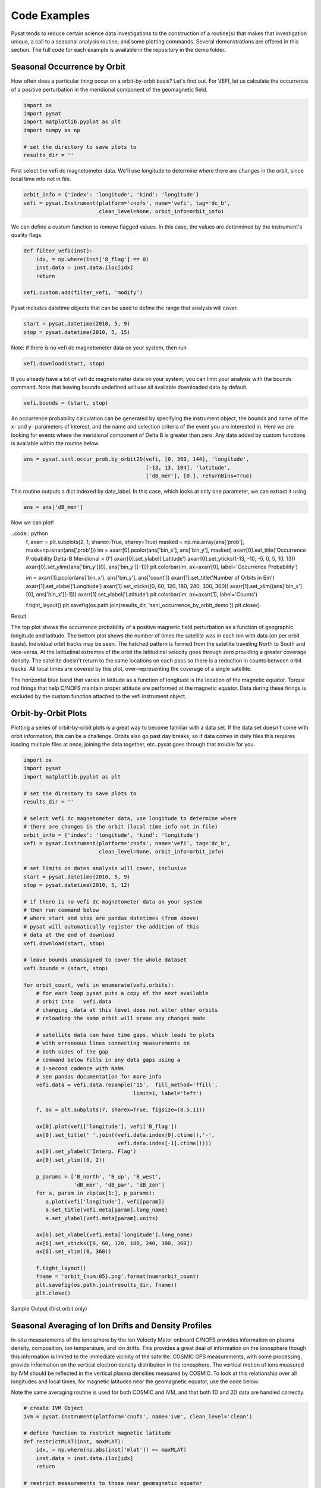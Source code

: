Code Examples
=============

Pysat tends to reduce certain science data investigations to the construction of a routine(s) that makes that investigation unique, a call to a seasonal analysis routine, and some plotting commands. Several demonstrations are offered in this section. The full code for each example is available in the repository in the demo folder.

Seasonal Occurrence by Orbit
----------------------------

How often does a particular thing occur on a orbit-by-orbit basis? Let's find out. For VEFI, let us calculate the occurrence of a positive perturbation in the meridional component of the geomagnetic field.

.. code:: python

  import os
  import pysat
  import matplotlib.pyplot as plt
  import numpy as np

  # set the directory to save plots to
  results_dir = ''

First select the vefi dc magnetometer data.  We'll use longitude to determine where there are changes in the orbit, since local time info not in file.

.. code:: python

  orbit_info = {'index': 'longitude', 'kind': 'longitude'}
  vefi = pysat.Instrument(platform='cnofs', name='vefi', tag='dc_b',
                          clean_level=None, orbit_info=orbit_info)


We can define a custom function to remove flagged values.  In this case, the values are determined by the instrument's quality flags.

.. code:: python

  def filter_vefi(inst):
      idx, = np.where(inst['B_flag'] == 0)
      inst.data = inst.data.iloc[idx]
      return

  vefi.custom.add(filter_vefi, 'modify')

Pysat includes datetime objects that can be used to define the range that analysis will cover.

.. code:: python

  start = pysat.datetime(2010, 5, 9)
  stop = pysat.datetime(2010, 5, 15)

Note: if there is no vefi dc magnetometer data on your system, then run

.. code:: python

  vefi.download(start, stop)

If you already have a lot of vefi dc magnetometer data on your system, you can limit your analysis with the bounds command.  Note that leaving bounds undefined will use all available downloaded data by default.

.. code:: python

  vefi.bounds = (start, stop)

An occurrence probability calculation can be generated by specifying the instrument object, the bounds and name of the x- and y- parameters of interest, and the name and selection criteria of the event you are interested in.  Here we are looking for events where the meridional component of Delta B is greater than zero.  Any data added by custom functions is available within the routine below.

.. code:: python

  ans = pysat.ssnl.occur_prob.by_orbit2D(vefi, [0, 360, 144], 'longitude',
                                         [-13, 13, 104], 'latitude',
                                         ['dB_mer'], [0.], returnBins=True)

This routine outputs a dict indexed by data_label. In this case, which looks at only one parameter, we can extract it using

.. code:: python

  ans = ans['dB_mer']

Now we can plot!

..code:: python
  f, axarr = plt.subplots(2, 1, sharex=True, sharey=True)
  masked = np.ma.array(ans['prob'], mask=np.isnan(ans['prob']))
  im = axarr[0].pcolor(ans['bin_x'], ans['bin_y'], masked)
  axarr[0].set_title('Occurrence Probability Delta-B Meridional > 0')
  axarr[0].set_ylabel('Latitude')
  axarr[0].set_yticks((-13, -10, -5, 0, 5, 10, 13))
  axarr[0].set_ylim((ans['bin_y'][0], ans['bin_y'][-1]))
  plt.colorbar(im, ax=axarr[0], label='Occurrence Probability')

  im = axarr[1].pcolor(ans['bin_x'], ans['bin_y'], ans['count'])
  axarr[1].set_title('Number of Orbits in Bin')
  axarr[1].set_xlabel('Longitude')
  axarr[1].set_xticks((0, 60, 120, 180, 240, 300, 360))
  axarr[1].set_xlim((ans['bin_x'][0], ans['bin_x'][-1]))
  axarr[1].set_ylabel('Latitude')
  plt.colorbar(im, ax=axarr[1], label='Counts')

  f.tight_layout()
  plt.savefig(os.path.join(results_dir, 'ssnl_occurrence_by_orbit_demo'))
  plt.close()


Result

.. image:: ./images/ssnl_occurrence_by_orbit_demo.png
   :align: center

The top plot shows the occurrence probability of a positive magnetic field perturbation as a function of geographic longitude and latitude. The bottom plot shows the number of times  the satellite was in each bin with data (on per orbit basis). Individual orbit tracks may be seen. The hatched pattern is formed from the satellite traveling North to South and vice-versa. At the latitudinal extremes of the orbit the latitudinal velocity goes through zero providing a greater coverage density. The satellite doesn't return to the same locations on each pass so there is a reduction in counts between orbit tracks. All local times are covered by this plot, over-representing the coverage of a single satellite.

The horizontal blue band that varies in latitude as a function of longitude is the location of the magnetic equator. Torque rod firings that help C/NOFS maintain proper attitude are performed at the magnetic equator. Data during these firings is excluded by the custom function attached to the vefi instrument object.

Orbit-by-Orbit Plots
--------------------

Plotting a series of orbit-by-orbit plots is a great way to become familiar with a data set. If the data set doesn't come with orbit information, this can be a challenge. Orbits also go past day breaks, so if data comes in daily files this requires loading multiple files at once, joining the data together, etc. pysat goes through that trouble for you.

.. code:: python

   import os
   import pysat
   import matplotlib.pyplot as plt

   # set the directory to save plots to
   results_dir = ''

   # select vefi dc magnetometer data, use longitude to determine where
   # there are changes in the orbit (local time info not in file)
   orbit_info = {'index': 'longitude', 'kind': 'longitude'}
   vefi = pysat.Instrument(platform='cnofs', name='vefi', tag='dc_b',
                           clean_level=None, orbit_info=orbit_info)

   # set limits on dates analysis will cover, inclusive
   start = pysat.datetime(2010, 5, 9)
   stop = pysat.datetime(2010, 5, 12)

   # if there is no vefi dc magnetometer data on your system
   # then run command below
   # where start and stop are pandas datetimes (from above)
   # pysat will automatically register the addition of this
   # data at the end of download
   vefi.download(start, stop)

   # leave bounds unassigned to cover the whole dataset
   vefi.bounds = (start, stop)

   for orbit_count, vefi in enumerate(vefi.orbits):
       # for each loop pysat puts a copy of the next available
       # orbit into   vefi.data
       # changing .data at this level does not alter other orbits
       # reloading the same orbit will erase any changes made

       # satellite data can have time gaps, which leads to plots
       # with erroneous lines connecting measurements on
       # both sides of the gap
       # command below fills in any data gaps using a
       # 1-second cadence with NaNs
       # see pandas documentation for more info
       vefi.data = vefi.data.resample('1S',  fill_method='ffill',
                                      limit=1, label='left')

       f, ax = plt.subplots(7, sharex=True, figsize=(8.5,11))

       ax[0].plot(vefi['longitude'], vefi['B_flag'])
       ax[0].set_title(' '.join((vefi.data.index[0].ctime(),'-',
                                 vefi.data.index[-1].ctime())))
       ax[0].set_ylabel('Interp. Flag')
       ax[0].set_ylim((0, 2))

       p_params = ['B_north', 'B_up', 'B_west',
                   'dB_mer', 'dB_par', 'dB_zon']
       for a, param in zip(ax[1:], p_params):
          a.plot(vefi['longitude'], vefi[param])
          a.set_title(vefi.meta[param].long_name)
          a.set_ylabel(vefi.meta[param].units)

       ax[6].set_xlabel(vefi.meta['longitude'].long_name)
       ax[6].set_xticks([0, 60, 120, 180, 240, 300, 360])
       ax[6].set_xlim((0, 360))

       f.tight_layout()
       fname = 'orbit_{num:05}.png'.format(num=orbit_count)
       plt.savefig(os.path.join(results_dir, fname))
       plt.close()

Sample Output (first orbit only)

.. image:: ./images/orbit_00000.png
   :align: center

Seasonal Averaging of Ion Drifts and Density Profiles
-----------------------------------------------------

In-situ measurements of the ionosphere by the Ion Velocity Meter onboard C/NOFS provides information on plasma density, composition, ion temperature, and ion drifts. This provides a great deal of information on the ionosphere though this information is limited to the immediate vicinity of the satellite. COSMIC GPS measurements, with some processing, provide information on the vertical electron density distribution in the ionosphere. The vertical motion of ions measured by IVM should be reflected in the vertical plasma densities measured by COSMIC. To look at this relationship over all longitudes and local times, for magnetic latitudes near the geomagnetic equator, use the code below:

Note the same averaging routine is used for both COSMIC and IVM, and that both 1D and 2D data are handled correctly.

.. code:: python

   # create IVM Object
   ivm = pysat.Instrument(platform='cnofs', name='ivm', clean_level='clean')

   # define function to restrict magnetic latitude
   def restrictMLAT(inst, maxMLAT):
       idx, = np.where(np.abs(inst['mlat']) <= maxMLAT)
       inst.data = inst.data.iloc[idx]
       return

   # restrict measurements to those near geomagnetic equator
   ivm.custom.add(restrictMLAT, 'modify', maxMLAT=25.)

   # perform seasonal average
   startDate = pysat.datetime(2009, 6, 1)
   stopDate = pysat.datetime(2009, 8, 31)
   ivm.bounds = (startDate, stopDate)
   ivmResults = pysat.ssnl.avg.median2D(ivm,
                                        [0, 360, 24], 'apex_long',
                                        [0, 24, 24], 'mlt',
                                        ['iv_mer'])

   # create CODMIC instrument object
   cosmic = pysat.Instrument(platform='cosmic2013', name='gps', tag='ionprf',
		                         clean_level='clean', altitude_bin=3)

   # apply custom functions to all data that is loaded through cosmic
   cosmic.custom.add(addApexLong, 'add')

   # select locations near the magnetic equator
   cosmic.custom.add(filterMLAT, 'modify', mlatRange=(0., 10.))

   # take the log of NmF2 and add to the dataframe
   cosmic.custom.add(addlogNm, 'add')

   # calculates the height above hmF2 to reach Ne < NmF2/e
   cosmic.custom.add(addTopsideScaleHeight, 'add')

   # do an average of multiple COSMIC data products from startDate
   # through stopDate
   # Note that a mixture of 1D and 2D data is averaged
   cosmic.bounds(startDate, stopDate)
   cosmicResults = pysat.ssnl.avg.median2D(cosmic, [0,360,24], 'apex_long',
	                                         [0,24,24],'edmaxlct',
                                           ['profiles', 'edmaxalt',
                                            'lognm', 'thf2'])

   # the work is done, plot the results

.. image:: ./images/ssnl_median_ivm_cosmic_1d.png
   :align: center

The top image is the median ion drift from the IVM, while the remaining plots are derived from the COSMIC density profiles. COSMIC data does not come with the location of the profiles in magnetic coordinates, so this information is added using the nano-kernel.

.. code:: python

   cosmic.custom.add(addApexLong, 'add')

call runs a routine that adds the needed information. This routine is currently only using a simple titled dipole model.
Similarly, using custom functions, locations away from the magnetic equator are filtered out and a couple new quantities are added.

There is a strong correspondence between the distribution of downward drifts between noon and midnight and a reduction in the height of the peak ionospheric density around local sunset. There isn't the same strong correspondence with the other parameters but ion density profiles are also affected by production and loss processes, not measured by IVM.

The median averaging routine also produced a series a median altitude profiles as a function of longitude and local time. A selection are shown below.

.. image:: ./images/ssnl_median_ivm_cosmic_2d.png
   :align: center

There is a gradient in the altitude distribution over longitude near sunset. Between 0-15 longitude an upward slope is seen in bottom-side density levels with local time though higher altitudes have a flatter gradient. This is consistent with the upward ion drifts reported by IVM. Between 45-60 the bottom-side ionosphere is flat with local time, while densities at higher altitudes drop steadily. Ion drifts in this sector become downward at night. Downward drifts lower plasma into exponentially higher neutral densities, rapidly neutralizing plasma and producing an effective flat bottom. Thus, the COSMIC profile in this sector is also consistent with the IVM drifts.

Between 15-30 degrees longitude, ion drifts are upward, but less than the 0-15 sector. Similarly, the density profile in the same sector has a weaker upward gradient with local time than the 0-15 sector.  Between 30-45 longitude, drifts are mixed, then transition into weaker downward drifts than between 45-60 longitude. The corresponding profiles have a flatter bottom-side gradient than sectors with upward drift (0-30), and a flatter top-side gradient than when drifts are more downward (45-60), consistent with the ion drifts.
